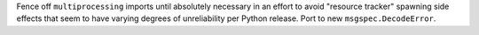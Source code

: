 Fence off ``multiprocessing`` imports until absolutely necessary in an
effort to avoid "resource tracker" spawning side effects that seem to
have varying degrees of unreliability per Python release. Port to new
``msgspec.DecodeError``.
